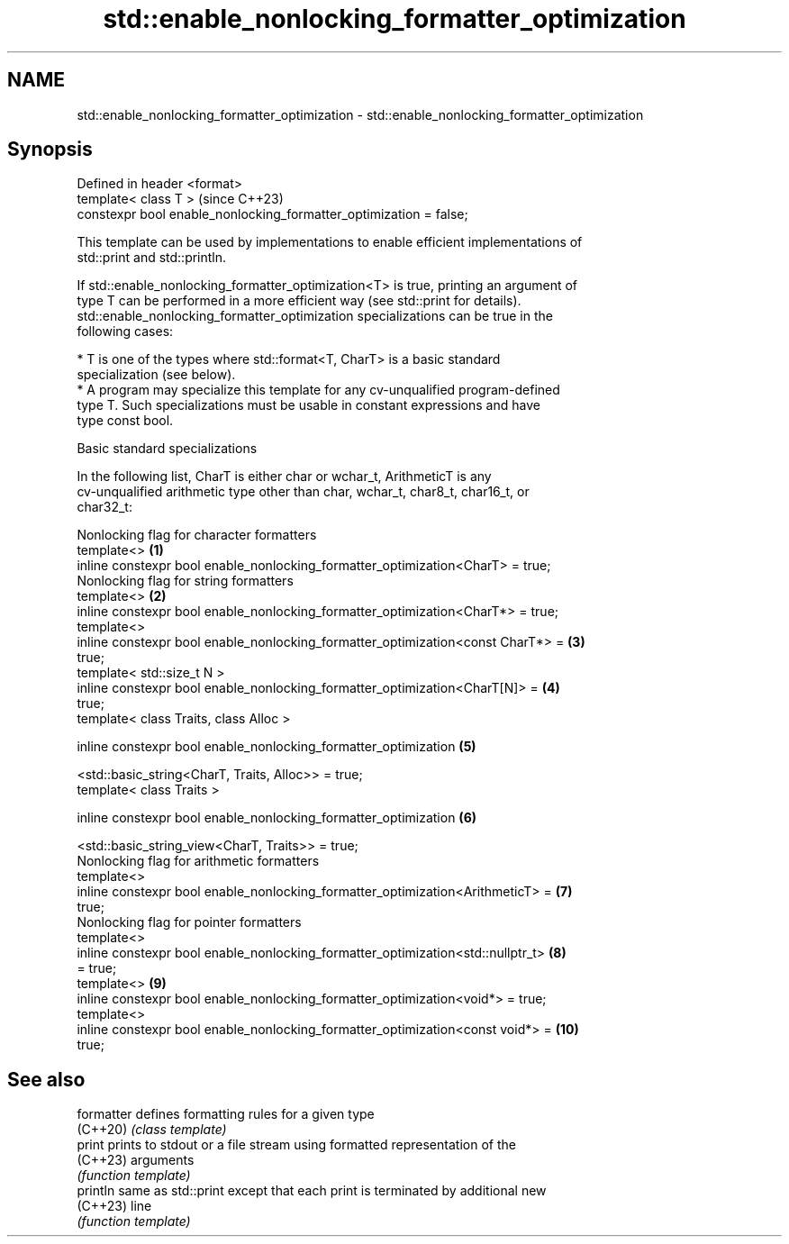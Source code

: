.TH std::enable_nonlocking_formatter_optimization 3 "2024.06.10" "http://cppreference.com" "C++ Standard Libary"
.SH NAME
std::enable_nonlocking_formatter_optimization \- std::enable_nonlocking_formatter_optimization

.SH Synopsis
   Defined in header <format>
   template< class T >                                               (since C++23)
   constexpr bool enable_nonlocking_formatter_optimization = false;

   This template can be used by implementations to enable efficient implementations of
   std::print and std::println.

   If std::enable_nonlocking_formatter_optimization<T> is true, printing an argument of
   type T can be performed in a more efficient way (see std::print for details).
   std::enable_nonlocking_formatter_optimization specializations can be true in the
   following cases:

     * T is one of the types where std::format<T, CharT> is a basic standard
       specialization (see below).
     * A program may specialize this template for any cv-unqualified program-defined
       type T. Such specializations must be usable in constant expressions and have
       type const bool.

   Basic standard specializations

   In the following list, CharT is either char or wchar_t, ArithmeticT is any
   cv-unqualified arithmetic type other than char, wchar_t, char8_t, char16_t, or
   char32_t:

   Nonlocking flag for character formatters
   template<>                                                                     \fB(1)\fP
   inline constexpr bool enable_nonlocking_formatter_optimization<CharT> = true;
   Nonlocking flag for string formatters
   template<>                                                                     \fB(2)\fP
   inline constexpr bool enable_nonlocking_formatter_optimization<CharT*> = true;
   template<>
   inline constexpr bool enable_nonlocking_formatter_optimization<const CharT*> = \fB(3)\fP
   true;
   template< std::size_t N >
   inline constexpr bool enable_nonlocking_formatter_optimization<CharT[N]> =     \fB(4)\fP
   true;
   template< class Traits, class Alloc >

   inline constexpr bool enable_nonlocking_formatter_optimization                 \fB(5)\fP

       <std::basic_string<CharT, Traits, Alloc>> = true;
   template< class Traits >

   inline constexpr bool enable_nonlocking_formatter_optimization                 \fB(6)\fP

       <std::basic_string_view<CharT, Traits>> = true;
   Nonlocking flag for arithmetic formatters
   template<>
   inline constexpr bool enable_nonlocking_formatter_optimization<ArithmeticT> =  \fB(7)\fP
   true;
   Nonlocking flag for pointer formatters
   template<>
   inline constexpr bool enable_nonlocking_formatter_optimization<std::nullptr_t> \fB(8)\fP
   = true;
   template<>                                                                     \fB(9)\fP
   inline constexpr bool enable_nonlocking_formatter_optimization<void*> = true;
   template<>
   inline constexpr bool enable_nonlocking_formatter_optimization<const void*> =  \fB(10)\fP
   true;

.SH See also

   formatter defines formatting rules for a given type
   (C++20)   \fI(class template)\fP
   print     prints to stdout or a file stream using formatted representation of the
   (C++23)   arguments
             \fI(function template)\fP
   println   same as std::print except that each print is terminated by additional new
   (C++23)   line
             \fI(function template)\fP
